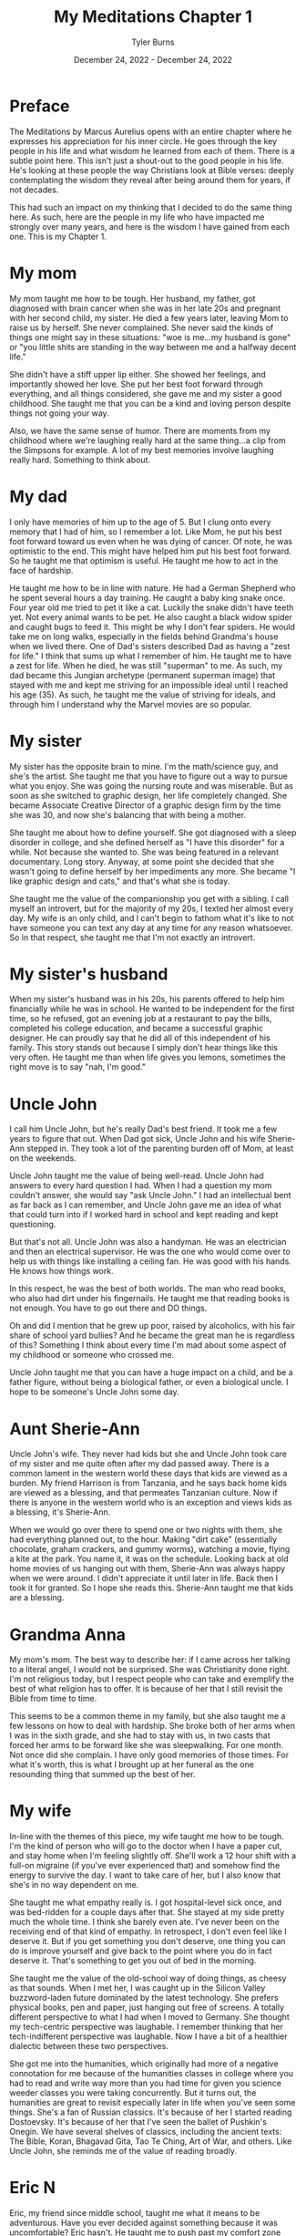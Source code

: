 #+Title: My Meditations Chapter 1
#+Author: Tyler Burns
#+Date: December 24, 2022 - December 24, 2022

* Preface
The Meditations by Marcus Aurelius opens with an entire chapter where he expresses his appreciation for his inner circle. He goes through the key people in his life and what wisdom he learned from each of them. There is a subtle point here. This isn't just a shout-out to the good people in his life. He's looking at these people the way Christians look at Bible verses: deeply contemplating the wisdom they reveal after being around them for years, if not decades.

This had such an impact on my thinking that I decided to do the same thing here. As such, here are the people in my life who have impacted me strongly over many years, and here is the wisdom I have gained from each one. This is my Chapter 1. 

* My mom
My mom taught me how to be tough. Her husband, my father, got diagnosed with brain cancer when she was in her late 20s and pregnant with her second child, my sister. He died a few years later, leaving Mom to raise us by herself. She never complained. She never said the kinds of things one might say in these situations: "woe is me...my husband is gone" or "you little shits are standing in the way between me and a halfway decent life."

She didn't have a stiff upper lip either. She showed her feelings, and importantly showed her love. She put her best foot forward through everything, and all things considered, she gave me and my sister a good childhood. She taught me that you can be a kind and loving person despite things not going your way.

Also, we have the same sense of humor. There are moments from my childhood where we're laughing really hard at the same thing...a clip from the Simpsons for example. A lot of my best memories involve laughing really hard. Something to think about. 

* My dad
I only have memories of him up to the age of 5. But I clung onto every memory that I had of him, so I remember a lot. Like Mom, he put his best foot forward toward us even when he was dying of cancer. Of note, he was optimistic to the end. This might have helped him put his best foot forward. So he taught me that optimism is useful. He taught me how to act in the face of hardship. 

He taught me how to be in line with nature. He had a German Shepherd who he spent several hours a day training. He caught a baby king snake once. Four year old me tried to pet it like a cat. Luckily the snake didn't have teeth yet. Not every animal wants to be pet. He also caught a black widow spider and caught bugs to feed it. This might be why I don't fear spiders. He would take me on long walks, especially in the fields behind Grandma's house when we lived there. One of Dad's sisters described Dad as having a "zest for life." I think that sums up what I remember of him. He taught me to have a zest for life. When he died, he was still "superman" to me. As such, my dad became this Jungian archetype (permanent superman image) that stayed with me and kept me striving for an impossible ideal until I reached his age (35). As such, he taught me the value of striving for ideals, and through him I understand why the Marvel movies are so popular.

* My sister
My sister has the opposite brain to mine. I'm the math/science guy, and she's the artist. She taught me that you have to figure out a way to pursue what you enjoy. She was going the nursing route and was miserable. But as soon as she switched to graphic design, her life completely changed. She became Associate Creative Director of a graphic design firm by the time she was 30, and now she's balancing that with being a mother. 

She taught me about how to define yourself. She got diagnosed with a sleep disorder in college, and she defined herself as "I have this disorder" for a while. Not because she wanted to. She was being featured in a relevant documentary. Long story. Anyway, at some point she decided that she wasn't going to define herself by her impediments any more. She became "I like graphic design and cats," and that's what she is today.

She taught me the value of the companionship you get with a sibling. I call myself an introvert, but for the majority of my 20s, I texted her almost every day. My wife is an only child, and I can't begin to fathom what it's like to not have someone you can text any day at any time for any reason whatsoever. So in that respect, she taught me that I'm not exactly an introvert. 

* My sister's husband
When my sister's husband was in his 20s, his parents offered to help him financially while he was in school. He wanted to be independent for the first time, so he refused, got an evening job at a restaurant to pay the bills, completed his college education, and became a successful graphic designer. He can proudly say that he did all of this independent of his family. This story stands out because I simply don't hear things like this very often. He taught me than when life gives you lemons, sometimes the right move is to say "nah, I'm good." 
* Uncle John
I call him Uncle John, but he's really Dad's best friend. It took me a few years to figure that out. When Dad got sick, Uncle John and his wife Sherie-Ann stepped in. They took a lot of the parenting burden off of Mom, at least on the weekends.

Uncle John taught me the value of being well-read. Uncle John had answers to every hard question I had. When I had a question my mom couldn't answer, she would say "ask Uncle John." I had an intellectual bent as far back as I can remember, and Uncle John gave me an idea of what that could turn into if I worked hard in school and kept reading and kept questioning.

But that's not all. Uncle John was also a handyman. He was an electrician and then an electrical supervisor. He was the one who would come over to help us with things like installing a ceiling fan. He was good with his hands. He knows how things work.

In this respect, he was the best of both worlds. The man who read books, who also had dirt under his fingernails. He taught me that reading books is not enough. You have to go out there and DO things.

Oh and did I mention that he grew up poor, raised by alcoholics, with his fair share of school yard bullies? And he became the great man he is regardless of this? Something I think about every time I'm mad about some aspect of my childhood or someone who crossed me. 

Uncle John taught me that you can have a huge impact on a child, and be a father figure, without being a biological father, or even a biological uncle. I hope to be someone's Uncle John some day.

* Aunt Sherie-Ann
Uncle John's wife. They never had kids but she and Uncle John took care of my sister and me quite often after my dad passed away. There is a common lament in the western world these days that kids are viewed as a burden. My friend Harrison is from Tanzania, and he says back home kids are viewed as a blessing, and that permeates Tanzanian culture. Now if there is anyone in the western world who is an exception and views kids as a blessing, it's Sherie-Ann.

When we would go over there to spend one or two nights with them, she had everything planned out, to the hour. Making "dirt cake" (essentially chocolate, graham crackers, and gummy worms), watching a movie, flying a kite at the park. You name it, it was on the schedule. Looking back at old home movies of us hanging out with them, Sherie-Ann was always happy when we were around. I didn't appreciate it until later in life. Back then I took it for granted. So I hope she reads this. Sherie-Ann taught me that kids are a blessing.

* Grandma Anna
My mom's mom. The best way to describe her: if I came across her talking to a literal angel, I would not be surprised. She was Christianity done right. I'm not religious today, but I respect people who can take and exemplify the best of what religion has to offer. It is because of her that I still revisit the Bible from time to time.

This seems to be a common theme in my family, but she also taught me a few lessons on how to deal with hardship. She broke both of her arms when I was in the sixth grade, and she had to stay with us, in two casts that forced her arms to be forward like she was sleepwalking. For one month. Not once did she complain. I have only good memories of those times. For what it's worth, this is what I brought up at her funeral as the one resounding thing that summed up the best of her.

* My wife
In-line with the themes of this piece, my wife taught me how to be tough. I'm the kind of person who will go to the doctor when I have a paper cut, and stay home when I'm feeling slightly off. She'll work a 12 hour shift with a full-on migraine (if you've ever experienced that) and somehow find the energy to survive the day. I want to take care of her, but I also know that she's in no way dependent on me. 

She taught me what empathy really is. I got hospital-level sick once, and was bed-ridden for a couple days after that. She stayed at my side pretty much the whole time. I think she barely even ate. I've never been on the receiving end of that kind of empathy. In retrospect, I don't even feel like I deserve it. But if you get something you don't deserve, one thing you can do is improve yourself and give back to the point where you do in fact deserve it. That's something to get you out of bed in the morning.

She taught me the value of the old-school way of doing things, as cheesy as that sounds. When I met her, I was caught up in the Silicon Valley buzzword-laden future dominated by the latest technology. She prefers physical books, pen and paper, just hanging out free of screens. A totally different perspective to what I had when I moved to Germany. She thought my tech-centric perspective was laughable. I remember thinking that her tech-indifferent perspective was laughable. Now I have a bit of a healthier dialectic between these two perspectives.

She got me into the humanities, which originally had more of a negative connotation for me because of the humanities classes in college where you had to read and write way more than you had time for given you science weeder classes you were taking concurrently. But it turns out, the humanities are great to revisit especially later in life when you've seen some things. She's a fan of Russian classics. It's because of her I started reading Dostoevsky. It's because of her that I've seen the ballet of Pushkin's Onegin. We have several shelves of classics, including the ancient texts: The Bible, Koran, Bhagavad Gita, Tao Te Ching, Art of War, and others. Like Uncle John, she reminds me of the value of reading broadly.

* Eric N
Eric, my friend since middle school, taught me what it means to be adventurous. Have you ever decided against something because it was uncomfortable? Eric hasn't. He taught me to push past my comfort zone and try new things. Every time he tried a new thing and told me about it, I felt compelled to try a new thing and tell him about it. So it helps me to always ask the question "what would Eric do?" Do you remember those [[https://www.youtube.com/watch?v=L8nt94LCyqY][Most Interesting Man in the World]] commercials? That's what 70 year old Eric is going to be if he keeps it up. Eric taught me to "stay thirsty, my friends."

* Uncle Nigel
My mom's younger brother. The professor of the family. In the sixth grade, I was bored and was getting chastised by my teacher (in a constructive way) because I simply couldn't pay attention. I was hooked on coming up with quicker ways to do whatever the math was. Of course, this gets in the way of teaching. It was Uncle Nigel who encouraged me to keep going.

Uncle Nigel was the archetype of what I could become if I pursued a PhD, which I ended up doing. He helped me at every step, and he still helps me now. He taught me to be calm and rational in the face of every obstacle. He taught me to stay curious and keep questioning. He taught me the subtle characteristics of what makes a successful academic researcher. It's hard to put into words, but it's something you learn by being around him for a few decades.

* Aunt Lisa
The wife of Uncle Nigel. She was a consultant and leadership coach who started from nothing and retired at the age of 40, to give you an idea of how she did financially. She taught me what it means to make a moment live up to its full potential. She's the kind of person who will say "Let's make a haiku on the spot to capture this event. Who wants to start?" The rest of the world captures events with smartphone cameras. Aunt Lisa taught me the value of the former. Another example: she had some family members come over for a couple of beers. Rather than us just casually drinking beers, she turned it into a blind beer tasting event. The cans were covered up. She made a grid of beer number x [color, smell, taste, guess the beer] for each of us, that we would fill out as we went. They were all high-end beers, except the last one, which was Budweiser. We were all clowned into writing nice things about the low quality beer (maybe it's a good beer afterall). She taught me to take every little moment seriously. Ask yourself, "what could I do to make this moment better, more special, more memorable?" That is what Aunt Lisa taught me to do. 

* Uncle Mark
My mom's older brother. He was a Deputy Sheriff for the majority of my childhood, and is now retired. He would come over sometimes in full uniform. I remember him showing me his nightstick and gun. I remember feeling safe around him. I think this formed a positive impression of law enforcement at an early age. He taught me that despite the current sentiment, some cops are good.

The character traits that helped him be successful as a police officer shined through the rest of his life. He was always in control, in charge, and calm in the face of whatever was going on. For example, he taught me how to drive stick in his Toyota T-100 pickup when I was 16 or so, not the easiest vehicle to learn in. When I turned onto a main road, I forgot everything I had learned in the parking lot and started stalling. Cars were lining up behind me, impatient. This kind of thing would make me start to panic if I were him. But he stayed calm and if anything was laughing a little. That attitude kept me calm and helped me get the truck going.

He taught me a thing or two about raising kids and making them responsible. I remember sitting in the back seat of that same manual transmission pickup truck as a kid. His daughter, my cousin Jasmine, was maybe 10 at the time. Uncle Mark had to do something that required both of his hands, so he told Jasmine to shift the gears on his signal. So little Jasmine shifted from first to fourth on his command. In that way, his kids got used to doing high pressure things early in life. When I was mentoring undergrads in my thesis lab, I kept this in mind and gave them real responsibilities early on. They adapted.

Oh, and he's really funny in the face of hard times. He had a very tough job. But he was able to laugh about the toughest situations. He taught me to approach hardship with humor. 

* Uncle Bob
My mom's oldest brother. The life of the party at the group level, kind and compassionate at the one-on-one level. Whenever I learned a new funny joke in school, it was always Uncle Bob that I was looking forward to telling.

There are a few unique things from childhood where he had a big impact. He got me my first wallet when I was a little kid. And whenever I saw him he would say "did you bring your wallet?" So I'd bring it with me everywhere. A good habit early on. When I started lifting weights, he gifted me a good handful of weight lifting books he had read to help me get started, and he encouraged my fitness-related pursuits.

This brings me to the big thing Uncle Bob taught me: to be consistent and play the long game. I have been working out consistently, at least three times a week, since 1999 (in part because of Uncle Bob). But that's nothing. He's been doing the same thing, but for 30 years more than me, and despite a hip replacement, he is not slowing down. He's in amazing shape. If he works out until he's 90 years old, then I'm on the hook to work out until I'm 90 years old. No excuses. 

This is how I approach quite a lot of things in my life these days. The object of the game is to be able to play the game tomorrow. 

* Uncle Bill
My dad's older brother. Think of the unhealthy thing that you crave the most in life. Your biggest guilty pleasure. Now imagine the craving gnawing at you every day, especially at your low points. And imagine that at every moment you say "not today." And you do that the next day. And the next day. For 30 years. My Uncle Bill, sober for that long, taught me that such self-restraint is possible. Something to think about the next time someone brings doughnuts to the office.

Uncle Bill also catalyzed my love of music. He would always play the guitar at family gatherings. He gave me one of his bass guitars when I told him I wanted to learn it for middle school band. He taught me the basics, and pushed me to keep going. I became a jazz musician through high school and college, and it's one of the greatest things I've ever chosen to do. A lot of my success in music is because Uncle Bill encouraged me. For the next generation, he taught me that a little bit of encouragement can go a long way. 

* Garry Nolan
The professor of my thesis lab. He taught me what it really means to go for it. He taught me that if you're not happy with the path you're on, and any of the alternative paths, to create a path of your own. He's a professor and entrepreneur and innovator, but to even label him anything takes away from who he is. When I decided to learn computer science halfway through my time in grad school, he encouraged it. He knew that I would make something of it. I know plenty of people who would have told me that I was just distracting myself. He taught me that something good will come out of whatever you're doing, so you might as well go for it, whatever it is.

It was Garry's lab that taught me what it means to be optimistic. Not in the sense of having faith that something with a small percent chance of success will work. More in the since that pursuing that thing will lead to something good, even if it differs from the original goal. He taught me what it means to take a wrecking ball to the walls that society likes to pretend are there, and to blaze your own trail. Common words like "innovation" don't quite do justice to things I saw and experienced in the Nolan lab. You have to suspend all disbelief.

Imagine seeing the impossible done over and over. Both from what was being produced (That's not going to work...oh wait it worked. That's a 3-5 year project...oh wait it only took six months), and from the people: immunologists with no engineering background whatsoever building robots that automate lab protocols from scratch. When you see and experience the impossible enough times, it changes your expectation of what is possible. I've done a number of things since graduating that I never thought I'd be able to do. The Nolan lab taught me that it was possible. 


